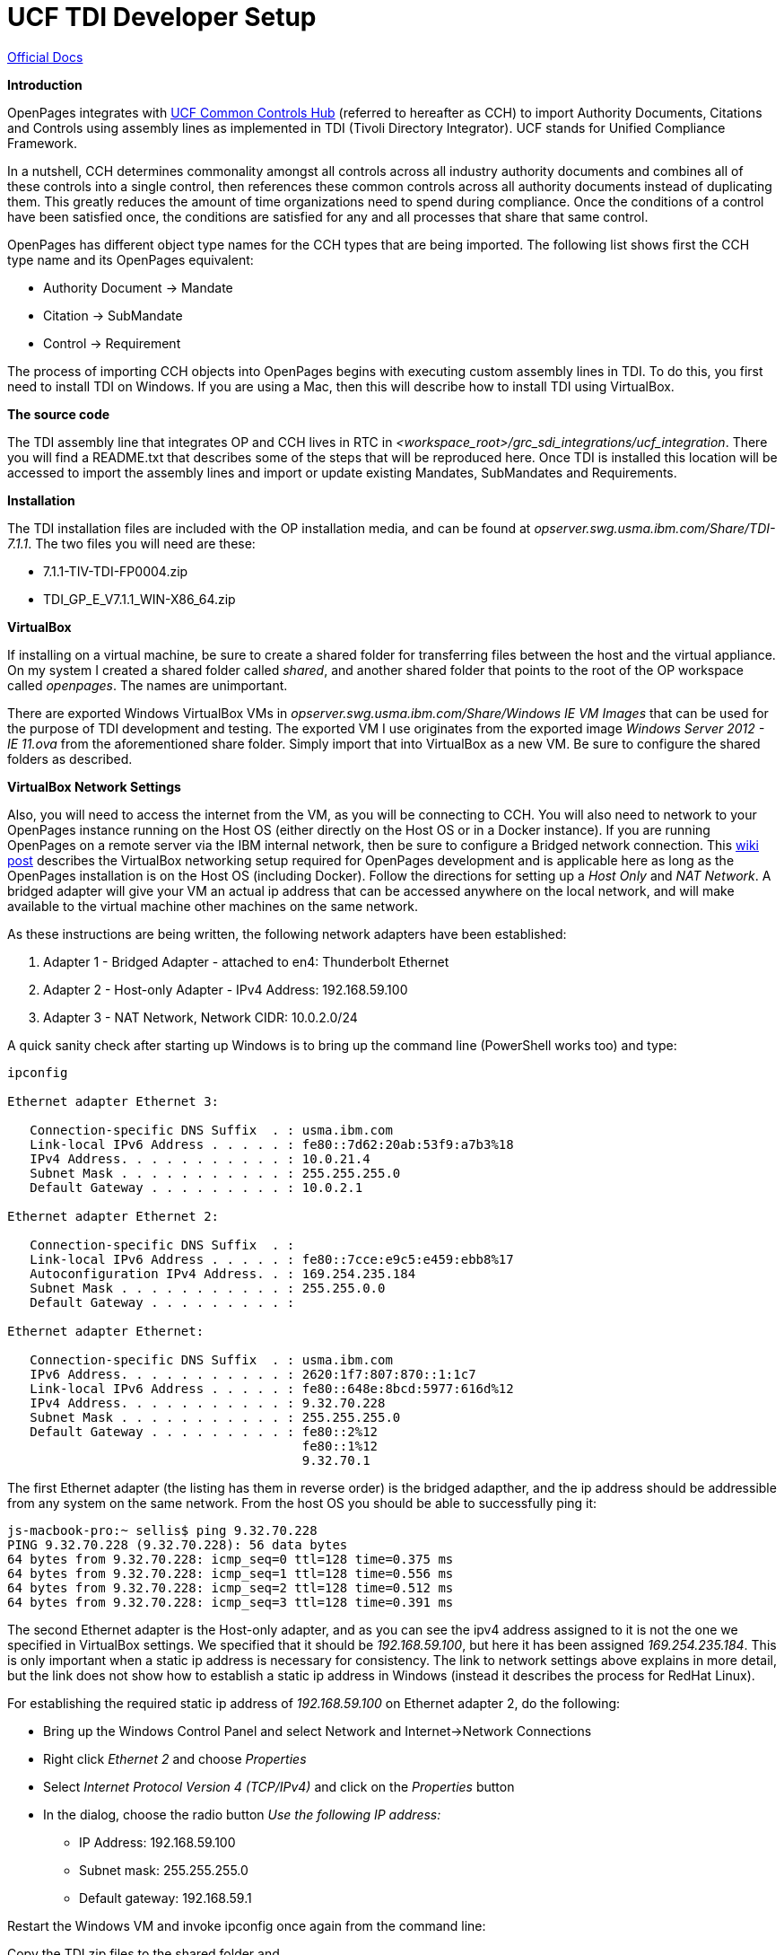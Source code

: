 = UCF TDI Developer Setup =

https://www.ibm.com/support/knowledgecenter/SSFUEU_7.3.0/com.ibm.swg.ba.cognos.op_installation_guide.7.3.0.doc/c_op_ig_ucf_instl.html[Official Docs]

*Introduction*

OpenPages integrates with https://cch.commoncontrolshub.com[UCF Common Controls Hub] (referred to hereafter as CCH) to import Authority Documents, Citations and Controls using assembly lines as implemented in TDI (Tivoli Directory Integrator).  UCF stands for Unified Compliance Framework.

In a nutshell, CCH determines commonality amongst all controls across all industry authority documents and combines all of these controls into a single control, then references these common controls across all authority documents instead of duplicating them.  This greatly reduces the amount of time organizations need to spend during compliance.  Once the conditions of a control have been satisfied once, the conditions are satisfied for any and all processes that share that same control.

OpenPages has different object type names for the CCH types that are being imported.  The following list shows first the CCH type name and its OpenPages equivalent:

- Authority Document -> Mandate
- Citation -> SubMandate
- Control -> Requirement

The process of importing CCH objects into OpenPages begins with executing custom assembly lines in TDI.  To do this, you first need to install TDI on Windows.  If you are using a Mac, then this will describe how to install TDI using VirtualBox.

*The source code*

The TDI assembly line that integrates OP and CCH lives in RTC in _<workspace_root>/grc_sdi_integrations/ucf_integration_.  There you will find a README.txt that describes some of the steps that will be reproduced here.  Once TDI is installed this location will be accessed to import the assembly lines and import or update existing Mandates, SubMandates and Requirements.

*Installation*

The TDI installation files are included with the OP installation media, and can be found at _opserver.swg.usma.ibm.com/Share/TDI-7.1.1_.  The two files you will need are these:

- 7.1.1-TIV-TDI-FP0004.zip
- TDI_GP_E_V7.1.1_WIN-X86_64.zip

*VirtualBox* 

If installing on a virtual machine, be sure to create a shared folder for transferring files between the host and the virtual appliance.  On my system I created a shared folder called _shared_, and another shared folder that points to the root of the OP workspace called _openpages_.  The names are unimportant.

There are exported Windows VirtualBox VMs in _opserver.swg.usma.ibm.com/Share/Windows IE VM Images_ that can be used for the purpose of TDI development and testing.  The exported VM I use originates from the exported image _Windows Server 2012 - IE 11.ova_ from the aforementioned share folder.  Simply import that into VirtualBox as a new VM.  Be sure to configure the shared folders as described.  

*VirtualBox Network Settings* 

Also, you will need to access the internet from the VM, as you will be connecting to CCH.  You will also need to network to your OpenPages instance running on the Host OS (either directly on the Host OS or in a Docker instance).  If you are running OpenPages on a remote server via the IBM internal network, then be sure to configure a Bridged network connection.  This https://w3-connections.ibm.com/wikis/home?lang=en-us#!/wiki/Wa37f5439c5fa_480b_92fb_66b4f71bcc50/page/VirtualBox%20Network%20Settings%20for%20OpenPages%20Development[wiki post] describes the VirtualBox networking setup required for OpenPages development and is applicable here as long as the OpenPages installation is on the Host OS (including Docker).  Follow the directions for setting up a _Host Only_ and _NAT Network_.  A bridged adapter will give your VM an actual ip address that can be accessed anywhere on the local network, and will make available to the virtual machine other machines on the same network.

As these instructions are being written, the following network adapters have been established:

1. Adapter 1 - Bridged Adapter - attached to en4: Thunderbolt Ethernet
2. Adapter 2 - Host-only Adapter - IPv4 Address: 192.168.59.100
3. Adapter 3 - NAT Network, Network CIDR: 10.0.2.0/24

A quick sanity check after starting up Windows is to bring up the command line (PowerShell works too) and type: 
```
ipconfig

Ethernet adapter Ethernet 3:

   Connection-specific DNS Suffix  . : usma.ibm.com
   Link-local IPv6 Address . . . . . : fe80::7d62:20ab:53f9:a7b3%18
   IPv4 Address. . . . . . . . . . . : 10.0.21.4
   Subnet Mask . . . . . . . . . . . : 255.255.255.0
   Default Gateway . . . . . . . . . : 10.0.2.1

Ethernet adapter Ethernet 2:

   Connection-specific DNS Suffix  . :
   Link-local IPv6 Address . . . . . : fe80::7cce:e9c5:e459:ebb8%17
   Autoconfiguration IPv4 Address. . : 169.254.235.184
   Subnet Mask . . . . . . . . . . . : 255.255.0.0
   Default Gateway . . . . . . . . . :

Ethernet adapter Ethernet:

   Connection-specific DNS Suffix  . : usma.ibm.com
   IPv6 Address. . . . . . . . . . . : 2620:1f7:807:870::1:1c7
   Link-local IPv6 Address . . . . . : fe80::648e:8bcd:5977:616d%12
   IPv4 Address. . . . . . . . . . . : 9.32.70.228
   Subnet Mask . . . . . . . . . . . : 255.255.255.0
   Default Gateway . . . . . . . . . : fe80::2%12
                                       fe80::1%12
                                       9.32.70.1
```

The first Ethernet adapter (the listing has them in reverse order) is the bridged adapther, and the ip address should be addressible from any system on the same network.  From the host OS you should be able to successfully ping it:

```
js-macbook-pro:~ sellis$ ping 9.32.70.228
PING 9.32.70.228 (9.32.70.228): 56 data bytes
64 bytes from 9.32.70.228: icmp_seq=0 ttl=128 time=0.375 ms
64 bytes from 9.32.70.228: icmp_seq=1 ttl=128 time=0.556 ms
64 bytes from 9.32.70.228: icmp_seq=2 ttl=128 time=0.512 ms
64 bytes from 9.32.70.228: icmp_seq=3 ttl=128 time=0.391 ms
```

The second Ethernet adapter is the Host-only adapter, and as you can see the ipv4 address assigned to it is not the one we specified in VirtualBox settings.  We specified that it should be _192.168.59.100_, but here it has been assigned _169.254.235.184_.  This is only important when a static ip address is necessary for consistency.  The link to network settings above explains in more detail, but the link does not show how to establish a static ip address in Windows (instead it describes the process for RedHat Linux).  

For establishing the required static ip address of _192.168.59.100_ on Ethernet adapter 2, do the following:

- Bring up the Windows Control Panel and select Network and Internet->Network Connections
- Right click _Ethernet 2_ and choose _Properties_
- Select _Internet Protocol Version 4 (TCP/IPv4)_ and click on the _Properties_ button
- In the dialog, choose the radio button _Use the following IP address:_
  * IP Address: 192.168.59.100
  * Subnet mask: 255.255.255.0
  * Default gateway: 192.168.59.1
  
Restart the Windows VM and invoke ipconfig once again from the command line:



Copy the TDI zip files to the shared folder and 

- Fastmap import _UCF Entities.xlsx_ from grc_sdi_integrations/ucf_integration/support
- Might have to run ObjectManager on req-op-config.xml

